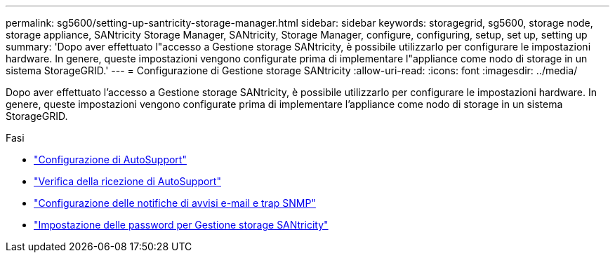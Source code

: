 ---
permalink: sg5600/setting-up-santricity-storage-manager.html 
sidebar: sidebar 
keywords: storagegrid, sg5600, storage node, storage appliance, SANtricity Storage Manager, SANtricity, Storage Manager, configure, configuring, setup, set up, setting up 
summary: 'Dopo aver effettuato l"accesso a Gestione storage SANtricity, è possibile utilizzarlo per configurare le impostazioni hardware. In genere, queste impostazioni vengono configurate prima di implementare l"appliance come nodo di storage in un sistema StorageGRID.' 
---
= Configurazione di Gestione storage SANtricity
:allow-uri-read: 
:icons: font
:imagesdir: ../media/


[role="lead"]
Dopo aver effettuato l'accesso a Gestione storage SANtricity, è possibile utilizzarlo per configurare le impostazioni hardware. In genere, queste impostazioni vengono configurate prima di implementare l'appliance come nodo di storage in un sistema StorageGRID.

.Fasi
* link:configuring-autosupport.html["Configurazione di AutoSupport"]
* link:verifying-receipt-of-autosupport.html["Verifica della ricezione di AutoSupport"]
* link:configuring-email-and-snmp-trap-alert-notifications.html["Configurazione delle notifiche di avvisi e-mail e trap SNMP"]
* link:setting-passwords-for-santricity-storage-manager.html["Impostazione delle password per Gestione storage SANtricity"]

